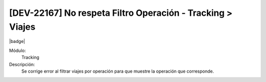 [DEV-22167] No respeta Filtro Operación - Tracking > Viajes
=============================================================================

|badge|

.. |badge| raw:: html
   
   <span style="background-color: #7c04de; color: white; padding: 4px 8px; border-radius: 4px;">Corrección</span>

Módulo: 
   Tracking

Descripción: 
   Se corrige error al filtrar viajes por operación para que muestre la operación que corresponde.

.. versionchanged:: 10.221.0.0-LTS

